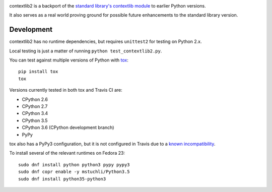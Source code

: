 .. image:: https://jazzband.co/static/img/badge.svg
   :target: https://jazzband.co/
   :alt: Jazzband

.. image:: https://readthedocs.org/projects/contextlib2/badge/?version=latest
   :target: https://contextlib2.readthedocs.org/
   :alt: Latest Docs

.. image:: https://img.shields.io/travis/jazzband/contextlib2/master.svg
   :target: http://travis-ci.org/jazzband/contextlib2

.. image:: https://coveralls.io/repos/github/jazzband/contextlib2/badge.svg?branch=master
   :target: https://coveralls.io/github/jazzband/contextlib2?branch=master

.. image:: https://landscape.io/github/jazzband/contextlib2/master/landscape.svg
   :target: https://landscape.io/github/jazzband/contextlib2/

contextlib2 is a backport of the `standard library's contextlib
module <https://docs.python.org/3.5/library/contextlib.html>`_ to
earlier Python versions.

It also serves as a real world proving ground for possible future
enhancements to the standard library version.

Development
-----------

contextlib2 has no runtime dependencies, but requires ``unittest2`` for testing
on Python 2.x.

Local testing is just a matter of running ``python test_contextlib2.py``.

You can test against multiple versions of Python with
`tox <https://tox.testrun.org/>`_::

    pip install tox
    tox

Versions currently tested in both tox and Travis CI are:

* CPython 2.6
* CPython 2.7
* CPython 3.4
* CPython 3.5
* CPython 3.6 (CPython development branch)
* PyPy

tox also has a PyPy3 configuration, but it is not configured in Travis
due to a
`known incompatibility <https://bitbucket.org/pypy/pypy/issues/1903>`_.

To install several of the relevant runtimes on Fedora 23::

    sudo dnf install python python3 pypy pypy3
    sudo dnf copr enable -y mstuchli/Python3.5
    sudo dnf install python35-python3
